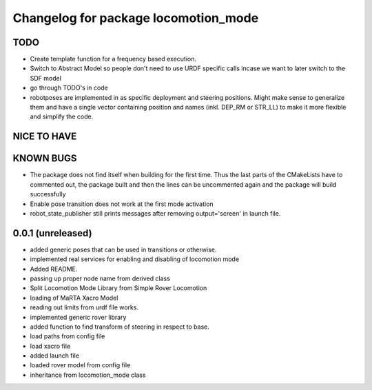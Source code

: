 ^^^^^^^^^^^^^^^^^^^^^^^^^^^^^^^^^^^^^
Changelog for package locomotion_mode
^^^^^^^^^^^^^^^^^^^^^^^^^^^^^^^^^^^^^

TODO
----
* Create template function for a frequency based execution.
* Switch to Abstract Model so people don't need to use URDF specific calls incase we want to later switch to the SDF model
* go through TODO's in code
* robotposes are implemented in as specific deployment and steering positions. Might make sense to generalize them and have a single vector containing position and names (inkl. DEP_RM or STR_LL) to make it more flexible and simplify the code.

NICE TO HAVE
------------

KNOWN BUGS
----------
* The package does not find itself when building for the first time. Thus the last parts of the CMakeLists have to commented out, the package built and then the lines can be uncommented again and the package will build successfully
* Enable pose transition does not work at the first mode activation
* robot_state_publisher still prints messages after removing output='screen' in launch file.

0.0.1 (unreleased)
------------------
* added generic poses that can be used in transitions or otherwise.
* implemented real services for enabling and disabling of locomotion mode
* Added README.
* passing up proper node name from derived class
* Split Locomotion Mode Library from Simple Rover Locomotion
* loading of MaRTA Xacro Model
* reading out limits from urdf file works.
* implemented generic rover library
* added function to find transform of steering in respect to base.
* load paths from config file
* load xacro file
* added launch file
* loaded rover model from config file
* inheritance from locomotion_mode class
